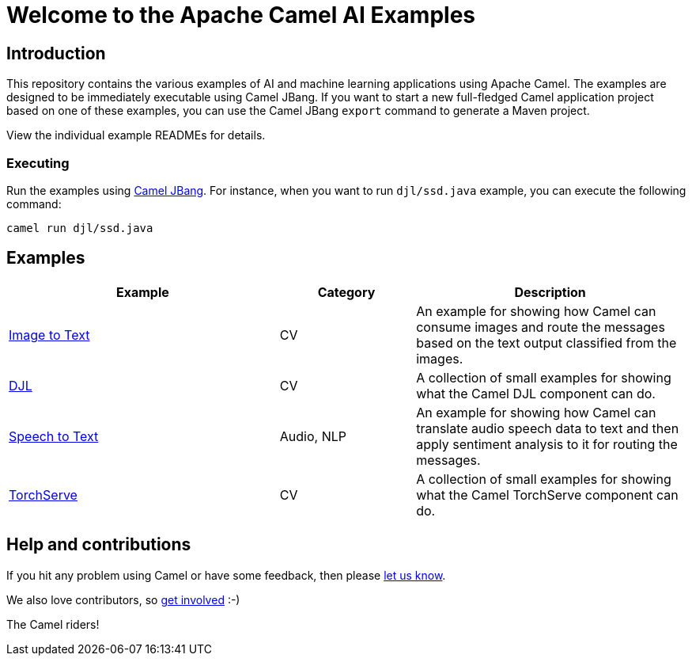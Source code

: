 = Welcome to the Apache Camel AI Examples

== Introduction

This repository contains the various examples of AI and machine learning applications
using Apache Camel. The examples are designed to be immediately executable using
Camel JBang. If you want to start a new full-fledged Camel application project based
on one of these examples, you can use the Camel JBang `export` command to generate
a Maven project.

View the individual example READMEs for details.

=== Executing

Run the examples using https://camel.apache.org/manual/camel-jbang.html[Camel JBang]. For instance, when you want to run `djl/ssd.java` example, you can execute the following command:

[source,console]
----
camel run djl/ssd.java
----

== Examples

[width="100%",cols="4,2,4",options="header"]
|===
| Example | Category | Description

| link:image-to-text/README.adoc[Image to Text] | CV | An example for showing how Camel can consume images and route the messages based on the text output classified from the images.

| link:djl/README.adoc[DJL] | CV | A collection of small examples for showing what the Camel DJL component can do.

| link:speech-to-text/README.adoc[Speech to Text] | Audio, NLP | An example for showing how Camel can translate audio speech data to text and then apply sentiment analysis to it for routing the messages.

| link:torchserve/README.adoc[TorchServe] | CV | A collection of small examples for showing what the Camel TorchServe component can do.
|===

== Help and contributions

If you hit any problem using Camel or have some feedback,
then please https://camel.apache.org/community/support/[let us know].

We also love contributors,
so https://camel.apache.org/community/contributing/[get involved] :-)

The Camel riders!

